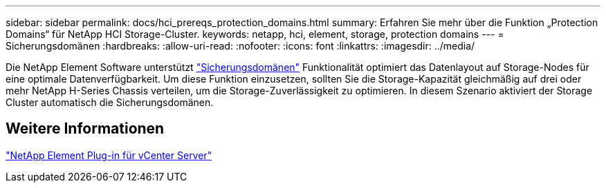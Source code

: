 ---
sidebar: sidebar 
permalink: docs/hci_prereqs_protection_domains.html 
summary: Erfahren Sie mehr über die Funktion „Protection Domains“ für NetApp HCI Storage-Cluster. 
keywords: netapp, hci, element, storage, protection domains 
---
= Sicherungsdomänen
:hardbreaks:
:allow-uri-read: 
:nofooter: 
:icons: font
:linkattrs: 
:imagesdir: ../media/


[role="lead"]
Die NetApp Element Software unterstützt link:concept_hci_dataprotection.html#protection-domains["Sicherungsdomänen"] Funktionalität optimiert das Datenlayout auf Storage-Nodes für eine optimale Datenverfügbarkeit. Um diese Funktion einzusetzen, sollten Sie die Storage-Kapazität gleichmäßig auf drei oder mehr NetApp H-Series Chassis verteilen, um die Storage-Zuverlässigkeit zu optimieren. In diesem Szenario aktiviert der Storage Cluster automatisch die Sicherungsdomänen.



== Weitere Informationen

https://docs.netapp.com/us-en/vcp/index.html["NetApp Element Plug-in für vCenter Server"^]
